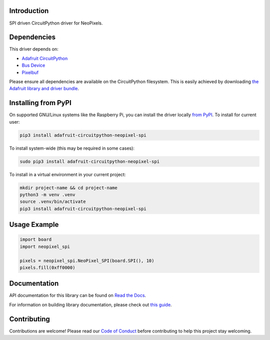 Introduction
============

.. image:: https://readthedocs.org/projects/adafruit-circuitpython-neopixel_spi/badge/?version=latest
    :target: https://docs.circuitpython.org/projects/neopixel_spi/en/latest/
    :alt: Documentation Status

.. image:: https://raw.githubusercontent.com/adafruit/Adafruit_CircuitPython_Bundle/main/badges/adafruit_discord.svg
    :target: https://adafru.it/discord
    :alt: Discord

.. image:: https://github.com/adafruit/Adafruit_CircuitPython_NeoPixel_SPI/workflows/Build%20CI/badge.svg
    :target: https://github.com/adafruit/Adafruit_CircuitPython_NeoPixel_SPI/actions/
    :alt: Build Status

.. image:: https://img.shields.io/endpoint?url=https://raw.githubusercontent.com/astral-sh/ruff/main/assets/badge/v2.json
    :target: https://github.com/astral-sh/ruff
    :alt: Code Style: Ruff

SPI driven CircuitPython driver for NeoPixels.


Dependencies
=============
This driver depends on:

* `Adafruit CircuitPython <https://github.com/adafruit/circuitpython>`_
* `Bus Device <https://github.com/adafruit/Adafruit_CircuitPython_BusDevice>`_
* `Pixelbuf <https://github.com/adafruit/Adafruit_CircuitPython_Pixelbuf>`_

Please ensure all dependencies are available on the CircuitPython filesystem.
This is easily achieved by downloading
`the Adafruit library and driver bundle <https://circuitpython.org/libraries>`_.

Installing from PyPI
=====================

On supported GNU/Linux systems like the Raspberry Pi, you can install the driver locally `from
PyPI <https://pypi.org/project/adafruit-circuitpython-neopixel_spi/>`_. To install for current user:

.. code-block:: shell

    pip3 install adafruit-circuitpython-neopixel-spi

To install system-wide (this may be required in some cases):

.. code-block:: shell

    sudo pip3 install adafruit-circuitpython-neopixel-spi

To install in a virtual environment in your current project:

.. code-block:: shell

    mkdir project-name && cd project-name
    python3 -m venv .venv
    source .venv/bin/activate
    pip3 install adafruit-circuitpython-neopixel-spi

Usage Example
=============

.. code-block:: python

    import board
    import neopixel_spi

    pixels = neopixel_spi.NeoPixel_SPI(board.SPI(), 10)
    pixels.fill(0xff0000)

Documentation
=============

API documentation for this library can be found on `Read the Docs <https://docs.circuitpython.org/projects/neopixel_spi/en/latest/>`_.

For information on building library documentation, please check out `this guide <https://learn.adafruit.com/creating-and-sharing-a-circuitpython-library/sharing-our-docs-on-readthedocs#sphinx-5-1>`_.

Contributing
============

Contributions are welcome! Please read our `Code of Conduct
<https://github.com/adafruit/Adafruit_CircuitPython_NeoPixel_SPI/blob/main/CODE_OF_CONDUCT.md>`_
before contributing to help this project stay welcoming.
